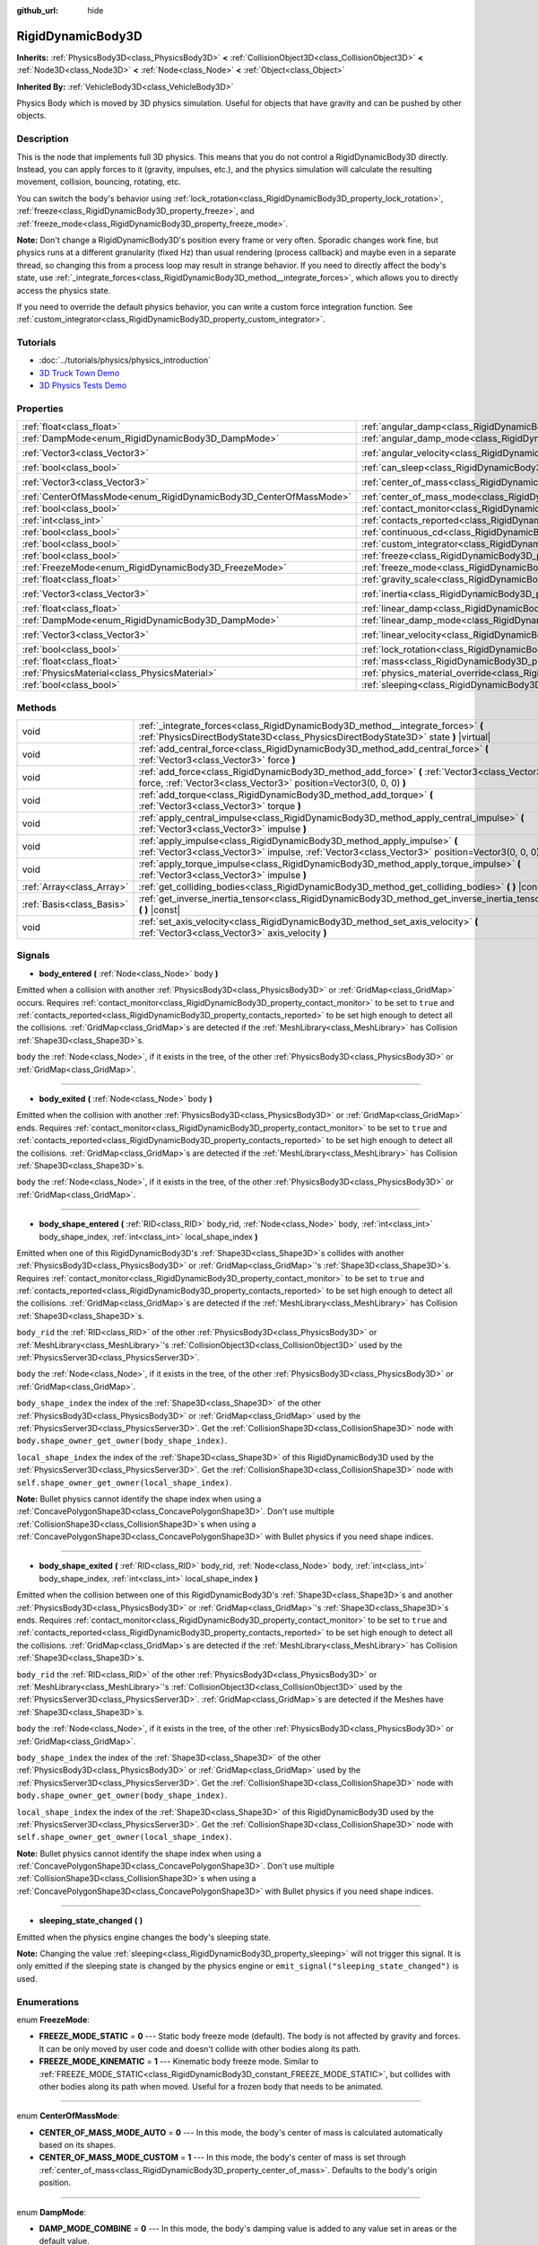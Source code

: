 :github_url: hide

.. Generated automatically by doc/tools/make_rst.py in Godot's source tree.
.. DO NOT EDIT THIS FILE, but the RigidDynamicBody3D.xml source instead.
.. The source is found in doc/classes or modules/<name>/doc_classes.

.. _class_RigidDynamicBody3D:

RigidDynamicBody3D
==================

**Inherits:** :ref:`PhysicsBody3D<class_PhysicsBody3D>` **<** :ref:`CollisionObject3D<class_CollisionObject3D>` **<** :ref:`Node3D<class_Node3D>` **<** :ref:`Node<class_Node>` **<** :ref:`Object<class_Object>`

**Inherited By:** :ref:`VehicleBody3D<class_VehicleBody3D>`

Physics Body which is moved by 3D physics simulation. Useful for objects that have gravity and can be pushed by other objects.

Description
-----------

This is the node that implements full 3D physics. This means that you do not control a RigidDynamicBody3D directly. Instead, you can apply forces to it (gravity, impulses, etc.), and the physics simulation will calculate the resulting movement, collision, bouncing, rotating, etc.

You can switch the body's behavior using :ref:`lock_rotation<class_RigidDynamicBody3D_property_lock_rotation>`, :ref:`freeze<class_RigidDynamicBody3D_property_freeze>`, and :ref:`freeze_mode<class_RigidDynamicBody3D_property_freeze_mode>`.

**Note:** Don't change a RigidDynamicBody3D's position every frame or very often. Sporadic changes work fine, but physics runs at a different granularity (fixed Hz) than usual rendering (process callback) and maybe even in a separate thread, so changing this from a process loop may result in strange behavior. If you need to directly affect the body's state, use :ref:`_integrate_forces<class_RigidDynamicBody3D_method__integrate_forces>`, which allows you to directly access the physics state.

If you need to override the default physics behavior, you can write a custom force integration function. See :ref:`custom_integrator<class_RigidDynamicBody3D_property_custom_integrator>`.

Tutorials
---------

- :doc:`../tutorials/physics/physics_introduction`

- `3D Truck Town Demo <https://godotengine.org/asset-library/asset/524>`__

- `3D Physics Tests Demo <https://godotengine.org/asset-library/asset/675>`__

Properties
----------

+-------------------------------------------------------------------+-----------------------------------------------------------------------------------------------+----------------------+
| :ref:`float<class_float>`                                         | :ref:`angular_damp<class_RigidDynamicBody3D_property_angular_damp>`                           | ``0.0``              |
+-------------------------------------------------------------------+-----------------------------------------------------------------------------------------------+----------------------+
| :ref:`DampMode<enum_RigidDynamicBody3D_DampMode>`                 | :ref:`angular_damp_mode<class_RigidDynamicBody3D_property_angular_damp_mode>`                 | ``0``                |
+-------------------------------------------------------------------+-----------------------------------------------------------------------------------------------+----------------------+
| :ref:`Vector3<class_Vector3>`                                     | :ref:`angular_velocity<class_RigidDynamicBody3D_property_angular_velocity>`                   | ``Vector3(0, 0, 0)`` |
+-------------------------------------------------------------------+-----------------------------------------------------------------------------------------------+----------------------+
| :ref:`bool<class_bool>`                                           | :ref:`can_sleep<class_RigidDynamicBody3D_property_can_sleep>`                                 | ``true``             |
+-------------------------------------------------------------------+-----------------------------------------------------------------------------------------------+----------------------+
| :ref:`Vector3<class_Vector3>`                                     | :ref:`center_of_mass<class_RigidDynamicBody3D_property_center_of_mass>`                       | ``Vector3(0, 0, 0)`` |
+-------------------------------------------------------------------+-----------------------------------------------------------------------------------------------+----------------------+
| :ref:`CenterOfMassMode<enum_RigidDynamicBody3D_CenterOfMassMode>` | :ref:`center_of_mass_mode<class_RigidDynamicBody3D_property_center_of_mass_mode>`             | ``0``                |
+-------------------------------------------------------------------+-----------------------------------------------------------------------------------------------+----------------------+
| :ref:`bool<class_bool>`                                           | :ref:`contact_monitor<class_RigidDynamicBody3D_property_contact_monitor>`                     | ``false``            |
+-------------------------------------------------------------------+-----------------------------------------------------------------------------------------------+----------------------+
| :ref:`int<class_int>`                                             | :ref:`contacts_reported<class_RigidDynamicBody3D_property_contacts_reported>`                 | ``0``                |
+-------------------------------------------------------------------+-----------------------------------------------------------------------------------------------+----------------------+
| :ref:`bool<class_bool>`                                           | :ref:`continuous_cd<class_RigidDynamicBody3D_property_continuous_cd>`                         | ``false``            |
+-------------------------------------------------------------------+-----------------------------------------------------------------------------------------------+----------------------+
| :ref:`bool<class_bool>`                                           | :ref:`custom_integrator<class_RigidDynamicBody3D_property_custom_integrator>`                 | ``false``            |
+-------------------------------------------------------------------+-----------------------------------------------------------------------------------------------+----------------------+
| :ref:`bool<class_bool>`                                           | :ref:`freeze<class_RigidDynamicBody3D_property_freeze>`                                       | ``false``            |
+-------------------------------------------------------------------+-----------------------------------------------------------------------------------------------+----------------------+
| :ref:`FreezeMode<enum_RigidDynamicBody3D_FreezeMode>`             | :ref:`freeze_mode<class_RigidDynamicBody3D_property_freeze_mode>`                             | ``0``                |
+-------------------------------------------------------------------+-----------------------------------------------------------------------------------------------+----------------------+
| :ref:`float<class_float>`                                         | :ref:`gravity_scale<class_RigidDynamicBody3D_property_gravity_scale>`                         | ``1.0``              |
+-------------------------------------------------------------------+-----------------------------------------------------------------------------------------------+----------------------+
| :ref:`Vector3<class_Vector3>`                                     | :ref:`inertia<class_RigidDynamicBody3D_property_inertia>`                                     | ``Vector3(0, 0, 0)`` |
+-------------------------------------------------------------------+-----------------------------------------------------------------------------------------------+----------------------+
| :ref:`float<class_float>`                                         | :ref:`linear_damp<class_RigidDynamicBody3D_property_linear_damp>`                             | ``0.0``              |
+-------------------------------------------------------------------+-----------------------------------------------------------------------------------------------+----------------------+
| :ref:`DampMode<enum_RigidDynamicBody3D_DampMode>`                 | :ref:`linear_damp_mode<class_RigidDynamicBody3D_property_linear_damp_mode>`                   | ``0``                |
+-------------------------------------------------------------------+-----------------------------------------------------------------------------------------------+----------------------+
| :ref:`Vector3<class_Vector3>`                                     | :ref:`linear_velocity<class_RigidDynamicBody3D_property_linear_velocity>`                     | ``Vector3(0, 0, 0)`` |
+-------------------------------------------------------------------+-----------------------------------------------------------------------------------------------+----------------------+
| :ref:`bool<class_bool>`                                           | :ref:`lock_rotation<class_RigidDynamicBody3D_property_lock_rotation>`                         | ``false``            |
+-------------------------------------------------------------------+-----------------------------------------------------------------------------------------------+----------------------+
| :ref:`float<class_float>`                                         | :ref:`mass<class_RigidDynamicBody3D_property_mass>`                                           | ``1.0``              |
+-------------------------------------------------------------------+-----------------------------------------------------------------------------------------------+----------------------+
| :ref:`PhysicsMaterial<class_PhysicsMaterial>`                     | :ref:`physics_material_override<class_RigidDynamicBody3D_property_physics_material_override>` |                      |
+-------------------------------------------------------------------+-----------------------------------------------------------------------------------------------+----------------------+
| :ref:`bool<class_bool>`                                           | :ref:`sleeping<class_RigidDynamicBody3D_property_sleeping>`                                   | ``false``            |
+-------------------------------------------------------------------+-----------------------------------------------------------------------------------------------+----------------------+

Methods
-------

+---------------------------+--------------------------------------------------------------------------------------------------------------------------------------------------------------------------------+
| void                      | :ref:`_integrate_forces<class_RigidDynamicBody3D_method__integrate_forces>` **(** :ref:`PhysicsDirectBodyState3D<class_PhysicsDirectBodyState3D>` state **)** |virtual|        |
+---------------------------+--------------------------------------------------------------------------------------------------------------------------------------------------------------------------------+
| void                      | :ref:`add_central_force<class_RigidDynamicBody3D_method_add_central_force>` **(** :ref:`Vector3<class_Vector3>` force **)**                                                    |
+---------------------------+--------------------------------------------------------------------------------------------------------------------------------------------------------------------------------+
| void                      | :ref:`add_force<class_RigidDynamicBody3D_method_add_force>` **(** :ref:`Vector3<class_Vector3>` force, :ref:`Vector3<class_Vector3>` position=Vector3(0, 0, 0) **)**           |
+---------------------------+--------------------------------------------------------------------------------------------------------------------------------------------------------------------------------+
| void                      | :ref:`add_torque<class_RigidDynamicBody3D_method_add_torque>` **(** :ref:`Vector3<class_Vector3>` torque **)**                                                                 |
+---------------------------+--------------------------------------------------------------------------------------------------------------------------------------------------------------------------------+
| void                      | :ref:`apply_central_impulse<class_RigidDynamicBody3D_method_apply_central_impulse>` **(** :ref:`Vector3<class_Vector3>` impulse **)**                                          |
+---------------------------+--------------------------------------------------------------------------------------------------------------------------------------------------------------------------------+
| void                      | :ref:`apply_impulse<class_RigidDynamicBody3D_method_apply_impulse>` **(** :ref:`Vector3<class_Vector3>` impulse, :ref:`Vector3<class_Vector3>` position=Vector3(0, 0, 0) **)** |
+---------------------------+--------------------------------------------------------------------------------------------------------------------------------------------------------------------------------+
| void                      | :ref:`apply_torque_impulse<class_RigidDynamicBody3D_method_apply_torque_impulse>` **(** :ref:`Vector3<class_Vector3>` impulse **)**                                            |
+---------------------------+--------------------------------------------------------------------------------------------------------------------------------------------------------------------------------+
| :ref:`Array<class_Array>` | :ref:`get_colliding_bodies<class_RigidDynamicBody3D_method_get_colliding_bodies>` **(** **)** |const|                                                                          |
+---------------------------+--------------------------------------------------------------------------------------------------------------------------------------------------------------------------------+
| :ref:`Basis<class_Basis>` | :ref:`get_inverse_inertia_tensor<class_RigidDynamicBody3D_method_get_inverse_inertia_tensor>` **(** **)** |const|                                                              |
+---------------------------+--------------------------------------------------------------------------------------------------------------------------------------------------------------------------------+
| void                      | :ref:`set_axis_velocity<class_RigidDynamicBody3D_method_set_axis_velocity>` **(** :ref:`Vector3<class_Vector3>` axis_velocity **)**                                            |
+---------------------------+--------------------------------------------------------------------------------------------------------------------------------------------------------------------------------+

Signals
-------

.. _class_RigidDynamicBody3D_signal_body_entered:

- **body_entered** **(** :ref:`Node<class_Node>` body **)**

Emitted when a collision with another :ref:`PhysicsBody3D<class_PhysicsBody3D>` or :ref:`GridMap<class_GridMap>` occurs. Requires :ref:`contact_monitor<class_RigidDynamicBody3D_property_contact_monitor>` to be set to ``true`` and :ref:`contacts_reported<class_RigidDynamicBody3D_property_contacts_reported>` to be set high enough to detect all the collisions. :ref:`GridMap<class_GridMap>`\ s are detected if the :ref:`MeshLibrary<class_MeshLibrary>` has Collision :ref:`Shape3D<class_Shape3D>`\ s.

``body`` the :ref:`Node<class_Node>`, if it exists in the tree, of the other :ref:`PhysicsBody3D<class_PhysicsBody3D>` or :ref:`GridMap<class_GridMap>`.

----

.. _class_RigidDynamicBody3D_signal_body_exited:

- **body_exited** **(** :ref:`Node<class_Node>` body **)**

Emitted when the collision with another :ref:`PhysicsBody3D<class_PhysicsBody3D>` or :ref:`GridMap<class_GridMap>` ends. Requires :ref:`contact_monitor<class_RigidDynamicBody3D_property_contact_monitor>` to be set to ``true`` and :ref:`contacts_reported<class_RigidDynamicBody3D_property_contacts_reported>` to be set high enough to detect all the collisions. :ref:`GridMap<class_GridMap>`\ s are detected if the :ref:`MeshLibrary<class_MeshLibrary>` has Collision :ref:`Shape3D<class_Shape3D>`\ s.

``body`` the :ref:`Node<class_Node>`, if it exists in the tree, of the other :ref:`PhysicsBody3D<class_PhysicsBody3D>` or :ref:`GridMap<class_GridMap>`.

----

.. _class_RigidDynamicBody3D_signal_body_shape_entered:

- **body_shape_entered** **(** :ref:`RID<class_RID>` body_rid, :ref:`Node<class_Node>` body, :ref:`int<class_int>` body_shape_index, :ref:`int<class_int>` local_shape_index **)**

Emitted when one of this RigidDynamicBody3D's :ref:`Shape3D<class_Shape3D>`\ s collides with another :ref:`PhysicsBody3D<class_PhysicsBody3D>` or :ref:`GridMap<class_GridMap>`'s :ref:`Shape3D<class_Shape3D>`\ s. Requires :ref:`contact_monitor<class_RigidDynamicBody3D_property_contact_monitor>` to be set to ``true`` and :ref:`contacts_reported<class_RigidDynamicBody3D_property_contacts_reported>` to be set high enough to detect all the collisions. :ref:`GridMap<class_GridMap>`\ s are detected if the :ref:`MeshLibrary<class_MeshLibrary>` has Collision :ref:`Shape3D<class_Shape3D>`\ s.

``body_rid`` the :ref:`RID<class_RID>` of the other :ref:`PhysicsBody3D<class_PhysicsBody3D>` or :ref:`MeshLibrary<class_MeshLibrary>`'s :ref:`CollisionObject3D<class_CollisionObject3D>` used by the :ref:`PhysicsServer3D<class_PhysicsServer3D>`.

``body`` the :ref:`Node<class_Node>`, if it exists in the tree, of the other :ref:`PhysicsBody3D<class_PhysicsBody3D>` or :ref:`GridMap<class_GridMap>`.

``body_shape_index`` the index of the :ref:`Shape3D<class_Shape3D>` of the other :ref:`PhysicsBody3D<class_PhysicsBody3D>` or :ref:`GridMap<class_GridMap>` used by the :ref:`PhysicsServer3D<class_PhysicsServer3D>`. Get the :ref:`CollisionShape3D<class_CollisionShape3D>` node with ``body.shape_owner_get_owner(body_shape_index)``.

``local_shape_index`` the index of the :ref:`Shape3D<class_Shape3D>` of this RigidDynamicBody3D used by the :ref:`PhysicsServer3D<class_PhysicsServer3D>`. Get the :ref:`CollisionShape3D<class_CollisionShape3D>` node with ``self.shape_owner_get_owner(local_shape_index)``.

**Note:** Bullet physics cannot identify the shape index when using a :ref:`ConcavePolygonShape3D<class_ConcavePolygonShape3D>`. Don't use multiple :ref:`CollisionShape3D<class_CollisionShape3D>`\ s when using a :ref:`ConcavePolygonShape3D<class_ConcavePolygonShape3D>` with Bullet physics if you need shape indices.

----

.. _class_RigidDynamicBody3D_signal_body_shape_exited:

- **body_shape_exited** **(** :ref:`RID<class_RID>` body_rid, :ref:`Node<class_Node>` body, :ref:`int<class_int>` body_shape_index, :ref:`int<class_int>` local_shape_index **)**

Emitted when the collision between one of this RigidDynamicBody3D's :ref:`Shape3D<class_Shape3D>`\ s and another :ref:`PhysicsBody3D<class_PhysicsBody3D>` or :ref:`GridMap<class_GridMap>`'s :ref:`Shape3D<class_Shape3D>`\ s ends. Requires :ref:`contact_monitor<class_RigidDynamicBody3D_property_contact_monitor>` to be set to ``true`` and :ref:`contacts_reported<class_RigidDynamicBody3D_property_contacts_reported>` to be set high enough to detect all the collisions. :ref:`GridMap<class_GridMap>`\ s are detected if the :ref:`MeshLibrary<class_MeshLibrary>` has Collision :ref:`Shape3D<class_Shape3D>`\ s.

``body_rid`` the :ref:`RID<class_RID>` of the other :ref:`PhysicsBody3D<class_PhysicsBody3D>` or :ref:`MeshLibrary<class_MeshLibrary>`'s :ref:`CollisionObject3D<class_CollisionObject3D>` used by the :ref:`PhysicsServer3D<class_PhysicsServer3D>`. :ref:`GridMap<class_GridMap>`\ s are detected if the Meshes have :ref:`Shape3D<class_Shape3D>`\ s.

``body`` the :ref:`Node<class_Node>`, if it exists in the tree, of the other :ref:`PhysicsBody3D<class_PhysicsBody3D>` or :ref:`GridMap<class_GridMap>`.

``body_shape_index`` the index of the :ref:`Shape3D<class_Shape3D>` of the other :ref:`PhysicsBody3D<class_PhysicsBody3D>` or :ref:`GridMap<class_GridMap>` used by the :ref:`PhysicsServer3D<class_PhysicsServer3D>`. Get the :ref:`CollisionShape3D<class_CollisionShape3D>` node with ``body.shape_owner_get_owner(body_shape_index)``.

``local_shape_index`` the index of the :ref:`Shape3D<class_Shape3D>` of this RigidDynamicBody3D used by the :ref:`PhysicsServer3D<class_PhysicsServer3D>`. Get the :ref:`CollisionShape3D<class_CollisionShape3D>` node with ``self.shape_owner_get_owner(local_shape_index)``.

**Note:** Bullet physics cannot identify the shape index when using a :ref:`ConcavePolygonShape3D<class_ConcavePolygonShape3D>`. Don't use multiple :ref:`CollisionShape3D<class_CollisionShape3D>`\ s when using a :ref:`ConcavePolygonShape3D<class_ConcavePolygonShape3D>` with Bullet physics if you need shape indices.

----

.. _class_RigidDynamicBody3D_signal_sleeping_state_changed:

- **sleeping_state_changed** **(** **)**

Emitted when the physics engine changes the body's sleeping state.

**Note:** Changing the value :ref:`sleeping<class_RigidDynamicBody3D_property_sleeping>` will not trigger this signal. It is only emitted if the sleeping state is changed by the physics engine or ``emit_signal("sleeping_state_changed")`` is used.

Enumerations
------------

.. _enum_RigidDynamicBody3D_FreezeMode:

.. _class_RigidDynamicBody3D_constant_FREEZE_MODE_STATIC:

.. _class_RigidDynamicBody3D_constant_FREEZE_MODE_KINEMATIC:

enum **FreezeMode**:

- **FREEZE_MODE_STATIC** = **0** --- Static body freeze mode (default). The body is not affected by gravity and forces. It can be only moved by user code and doesn't collide with other bodies along its path.

- **FREEZE_MODE_KINEMATIC** = **1** --- Kinematic body freeze mode. Similar to :ref:`FREEZE_MODE_STATIC<class_RigidDynamicBody3D_constant_FREEZE_MODE_STATIC>`, but collides with other bodies along its path when moved. Useful for a frozen body that needs to be animated.

----

.. _enum_RigidDynamicBody3D_CenterOfMassMode:

.. _class_RigidDynamicBody3D_constant_CENTER_OF_MASS_MODE_AUTO:

.. _class_RigidDynamicBody3D_constant_CENTER_OF_MASS_MODE_CUSTOM:

enum **CenterOfMassMode**:

- **CENTER_OF_MASS_MODE_AUTO** = **0** --- In this mode, the body's center of mass is calculated automatically based on its shapes.

- **CENTER_OF_MASS_MODE_CUSTOM** = **1** --- In this mode, the body's center of mass is set through :ref:`center_of_mass<class_RigidDynamicBody3D_property_center_of_mass>`. Defaults to the body's origin position.

----

.. _enum_RigidDynamicBody3D_DampMode:

.. _class_RigidDynamicBody3D_constant_DAMP_MODE_COMBINE:

.. _class_RigidDynamicBody3D_constant_DAMP_MODE_REPLACE:

enum **DampMode**:

- **DAMP_MODE_COMBINE** = **0** --- In this mode, the body's damping value is added to any value set in areas or the default value.

- **DAMP_MODE_REPLACE** = **1** --- In this mode, the body's damping value replaces any value set in areas or the default value.

Property Descriptions
---------------------

.. _class_RigidDynamicBody3D_property_angular_damp:

- :ref:`float<class_float>` **angular_damp**

+-----------+-------------------------+
| *Default* | ``0.0``                 |
+-----------+-------------------------+
| *Setter*  | set_angular_damp(value) |
+-----------+-------------------------+
| *Getter*  | get_angular_damp()      |
+-----------+-------------------------+

Damps the body's rotation. By default, the body will use the **Default Angular Damp** in **Project > Project Settings > Physics > 3d** or any value override set by an :ref:`Area3D<class_Area3D>` the body is in. Depending on :ref:`angular_damp_mode<class_RigidDynamicBody3D_property_angular_damp_mode>`, you can set :ref:`angular_damp<class_RigidDynamicBody3D_property_angular_damp>` to be added to or to replace the body's damping value.

See :ref:`ProjectSettings.physics/3d/default_angular_damp<class_ProjectSettings_property_physics/3d/default_angular_damp>` for more details about damping.

----

.. _class_RigidDynamicBody3D_property_angular_damp_mode:

- :ref:`DampMode<enum_RigidDynamicBody3D_DampMode>` **angular_damp_mode**

+-----------+------------------------------+
| *Default* | ``0``                        |
+-----------+------------------------------+
| *Setter*  | set_angular_damp_mode(value) |
+-----------+------------------------------+
| *Getter*  | get_angular_damp_mode()      |
+-----------+------------------------------+

Defines how :ref:`angular_damp<class_RigidDynamicBody3D_property_angular_damp>` is applied. See :ref:`DampMode<enum_RigidDynamicBody3D_DampMode>` for possible values.

----

.. _class_RigidDynamicBody3D_property_angular_velocity:

- :ref:`Vector3<class_Vector3>` **angular_velocity**

+-----------+-----------------------------+
| *Default* | ``Vector3(0, 0, 0)``        |
+-----------+-----------------------------+
| *Setter*  | set_angular_velocity(value) |
+-----------+-----------------------------+
| *Getter*  | get_angular_velocity()      |
+-----------+-----------------------------+

RigidDynamicBody3D's rotational velocity.

----

.. _class_RigidDynamicBody3D_property_can_sleep:

- :ref:`bool<class_bool>` **can_sleep**

+-----------+----------------------+
| *Default* | ``true``             |
+-----------+----------------------+
| *Setter*  | set_can_sleep(value) |
+-----------+----------------------+
| *Getter*  | is_able_to_sleep()   |
+-----------+----------------------+

If ``true``, the body can enter sleep mode when there is no movement. See :ref:`sleeping<class_RigidDynamicBody3D_property_sleeping>`.

----

.. _class_RigidDynamicBody3D_property_center_of_mass:

- :ref:`Vector3<class_Vector3>` **center_of_mass**

+-----------+---------------------------+
| *Default* | ``Vector3(0, 0, 0)``      |
+-----------+---------------------------+
| *Setter*  | set_center_of_mass(value) |
+-----------+---------------------------+
| *Getter*  | get_center_of_mass()      |
+-----------+---------------------------+

The body's custom center of mass, relative to the body's origin position, when :ref:`center_of_mass_mode<class_RigidDynamicBody3D_property_center_of_mass_mode>` is set to :ref:`CENTER_OF_MASS_MODE_CUSTOM<class_RigidDynamicBody3D_constant_CENTER_OF_MASS_MODE_CUSTOM>`. This is the balanced point of the body, where applied forces only cause linear acceleration. Applying forces outside of the center of mass causes angular acceleration.

When :ref:`center_of_mass_mode<class_RigidDynamicBody3D_property_center_of_mass_mode>` is set to :ref:`CENTER_OF_MASS_MODE_AUTO<class_RigidDynamicBody3D_constant_CENTER_OF_MASS_MODE_AUTO>` (default value), the center of mass is automatically computed.

----

.. _class_RigidDynamicBody3D_property_center_of_mass_mode:

- :ref:`CenterOfMassMode<enum_RigidDynamicBody3D_CenterOfMassMode>` **center_of_mass_mode**

+-----------+--------------------------------+
| *Default* | ``0``                          |
+-----------+--------------------------------+
| *Setter*  | set_center_of_mass_mode(value) |
+-----------+--------------------------------+
| *Getter*  | get_center_of_mass_mode()      |
+-----------+--------------------------------+

Defines the way the body's center of mass is set. See :ref:`CenterOfMassMode<enum_RigidDynamicBody3D_CenterOfMassMode>` for possible values.

----

.. _class_RigidDynamicBody3D_property_contact_monitor:

- :ref:`bool<class_bool>` **contact_monitor**

+-----------+------------------------------+
| *Default* | ``false``                    |
+-----------+------------------------------+
| *Setter*  | set_contact_monitor(value)   |
+-----------+------------------------------+
| *Getter*  | is_contact_monitor_enabled() |
+-----------+------------------------------+

If ``true``, the RigidDynamicBody3D will emit signals when it collides with another RigidDynamicBody3D. See also :ref:`contacts_reported<class_RigidDynamicBody3D_property_contacts_reported>`.

----

.. _class_RigidDynamicBody3D_property_contacts_reported:

- :ref:`int<class_int>` **contacts_reported**

+-----------+----------------------------------+
| *Default* | ``0``                            |
+-----------+----------------------------------+
| *Setter*  | set_max_contacts_reported(value) |
+-----------+----------------------------------+
| *Getter*  | get_max_contacts_reported()      |
+-----------+----------------------------------+

The maximum number of contacts that will be recorded. Requires :ref:`contact_monitor<class_RigidDynamicBody3D_property_contact_monitor>` to be set to ``true``.

**Note:** The number of contacts is different from the number of collisions. Collisions between parallel edges will result in two contacts (one at each end), and collisions between parallel faces will result in four contacts (one at each corner).

----

.. _class_RigidDynamicBody3D_property_continuous_cd:

- :ref:`bool<class_bool>` **continuous_cd**

+-----------+-----------------------------------------------+
| *Default* | ``false``                                     |
+-----------+-----------------------------------------------+
| *Setter*  | set_use_continuous_collision_detection(value) |
+-----------+-----------------------------------------------+
| *Getter*  | is_using_continuous_collision_detection()     |
+-----------+-----------------------------------------------+

If ``true``, continuous collision detection is used.

Continuous collision detection tries to predict where a moving body will collide, instead of moving it and correcting its movement if it collided. Continuous collision detection is more precise, and misses fewer impacts by small, fast-moving objects. Not using continuous collision detection is faster to compute, but can miss small, fast-moving objects.

----

.. _class_RigidDynamicBody3D_property_custom_integrator:

- :ref:`bool<class_bool>` **custom_integrator**

+-----------+----------------------------------+
| *Default* | ``false``                        |
+-----------+----------------------------------+
| *Setter*  | set_use_custom_integrator(value) |
+-----------+----------------------------------+
| *Getter*  | is_using_custom_integrator()     |
+-----------+----------------------------------+

If ``true``, internal force integration will be disabled (like gravity or air friction) for this body. Other than collision response, the body will only move as determined by the :ref:`_integrate_forces<class_RigidDynamicBody3D_method__integrate_forces>` function, if defined.

----

.. _class_RigidDynamicBody3D_property_freeze:

- :ref:`bool<class_bool>` **freeze**

+-----------+---------------------------+
| *Default* | ``false``                 |
+-----------+---------------------------+
| *Setter*  | set_freeze_enabled(value) |
+-----------+---------------------------+
| *Getter*  | is_freeze_enabled()       |
+-----------+---------------------------+

If ``true``, the body is frozen. Gravity and forces are not applied anymore.

See :ref:`freeze_mode<class_RigidDynamicBody3D_property_freeze_mode>` to set the body's behavior when frozen.

For a body that is always frozen, use :ref:`StaticBody3D<class_StaticBody3D>` or :ref:`AnimatableBody3D<class_AnimatableBody3D>` instead.

----

.. _class_RigidDynamicBody3D_property_freeze_mode:

- :ref:`FreezeMode<enum_RigidDynamicBody3D_FreezeMode>` **freeze_mode**

+-----------+------------------------+
| *Default* | ``0``                  |
+-----------+------------------------+
| *Setter*  | set_freeze_mode(value) |
+-----------+------------------------+
| *Getter*  | get_freeze_mode()      |
+-----------+------------------------+

The body's freeze mode. Can be used to set the body's behavior when :ref:`freeze<class_RigidDynamicBody3D_property_freeze>` is enabled. See :ref:`FreezeMode<enum_RigidDynamicBody3D_FreezeMode>` for possible values.

For a body that is always frozen, use :ref:`StaticBody3D<class_StaticBody3D>` or :ref:`AnimatableBody3D<class_AnimatableBody3D>` instead.

----

.. _class_RigidDynamicBody3D_property_gravity_scale:

- :ref:`float<class_float>` **gravity_scale**

+-----------+--------------------------+
| *Default* | ``1.0``                  |
+-----------+--------------------------+
| *Setter*  | set_gravity_scale(value) |
+-----------+--------------------------+
| *Getter*  | get_gravity_scale()      |
+-----------+--------------------------+

This is multiplied by the global 3D gravity setting found in **Project > Project Settings > Physics > 3d** to produce RigidDynamicBody3D's gravity. For example, a value of 1 will be normal gravity, 2 will apply double gravity, and 0.5 will apply half gravity to this object.

----

.. _class_RigidDynamicBody3D_property_inertia:

- :ref:`Vector3<class_Vector3>` **inertia**

+-----------+----------------------+
| *Default* | ``Vector3(0, 0, 0)`` |
+-----------+----------------------+
| *Setter*  | set_inertia(value)   |
+-----------+----------------------+
| *Getter*  | get_inertia()        |
+-----------+----------------------+

The body's moment of inertia. This is like mass, but for rotation: it determines how much torque it takes to rotate the body on each axis. The moment of inertia is usually computed automatically from the mass and the shapes, but this property allows you to set a custom value.

If set to ``Vector3.ZERO``, inertia is automatically computed (default value).

----

.. _class_RigidDynamicBody3D_property_linear_damp:

- :ref:`float<class_float>` **linear_damp**

+-----------+------------------------+
| *Default* | ``0.0``                |
+-----------+------------------------+
| *Setter*  | set_linear_damp(value) |
+-----------+------------------------+
| *Getter*  | get_linear_damp()      |
+-----------+------------------------+

Damps the body's movement. By default, the body will use the **Default Linear Damp** in **Project > Project Settings > Physics > 3d** or any value override set by an :ref:`Area3D<class_Area3D>` the body is in. Depending on :ref:`linear_damp_mode<class_RigidDynamicBody3D_property_linear_damp_mode>`, you can set :ref:`linear_damp<class_RigidDynamicBody3D_property_linear_damp>` to be added to or to replace the body's damping value.

See :ref:`ProjectSettings.physics/3d/default_linear_damp<class_ProjectSettings_property_physics/3d/default_linear_damp>` for more details about damping.

----

.. _class_RigidDynamicBody3D_property_linear_damp_mode:

- :ref:`DampMode<enum_RigidDynamicBody3D_DampMode>` **linear_damp_mode**

+-----------+-----------------------------+
| *Default* | ``0``                       |
+-----------+-----------------------------+
| *Setter*  | set_linear_damp_mode(value) |
+-----------+-----------------------------+
| *Getter*  | get_linear_damp_mode()      |
+-----------+-----------------------------+

Defines how :ref:`linear_damp<class_RigidDynamicBody3D_property_linear_damp>` is applied. See :ref:`DampMode<enum_RigidDynamicBody3D_DampMode>` for possible values.

----

.. _class_RigidDynamicBody3D_property_linear_velocity:

- :ref:`Vector3<class_Vector3>` **linear_velocity**

+-----------+----------------------------+
| *Default* | ``Vector3(0, 0, 0)``       |
+-----------+----------------------------+
| *Setter*  | set_linear_velocity(value) |
+-----------+----------------------------+
| *Getter*  | get_linear_velocity()      |
+-----------+----------------------------+

The body's linear velocity. Can be used sporadically, but **don't set this every frame**, because physics may run in another thread and runs at a different granularity. Use :ref:`_integrate_forces<class_RigidDynamicBody3D_method__integrate_forces>` as your process loop for precise control of the body state.

----

.. _class_RigidDynamicBody3D_property_lock_rotation:

- :ref:`bool<class_bool>` **lock_rotation**

+-----------+----------------------------------+
| *Default* | ``false``                        |
+-----------+----------------------------------+
| *Setter*  | set_lock_rotation_enabled(value) |
+-----------+----------------------------------+
| *Getter*  | is_lock_rotation_enabled()       |
+-----------+----------------------------------+

If ``true``, the body cannot rotate. Gravity and forces only apply linear movement.

----

.. _class_RigidDynamicBody3D_property_mass:

- :ref:`float<class_float>` **mass**

+-----------+-----------------+
| *Default* | ``1.0``         |
+-----------+-----------------+
| *Setter*  | set_mass(value) |
+-----------+-----------------+
| *Getter*  | get_mass()      |
+-----------+-----------------+

The body's mass.

----

.. _class_RigidDynamicBody3D_property_physics_material_override:

- :ref:`PhysicsMaterial<class_PhysicsMaterial>` **physics_material_override**

+----------+--------------------------------------+
| *Setter* | set_physics_material_override(value) |
+----------+--------------------------------------+
| *Getter* | get_physics_material_override()      |
+----------+--------------------------------------+

The physics material override for the body.

If a material is assigned to this property, it will be used instead of any other physics material, such as an inherited one.

----

.. _class_RigidDynamicBody3D_property_sleeping:

- :ref:`bool<class_bool>` **sleeping**

+-----------+---------------------+
| *Default* | ``false``           |
+-----------+---------------------+
| *Setter*  | set_sleeping(value) |
+-----------+---------------------+
| *Getter*  | is_sleeping()       |
+-----------+---------------------+

If ``true``, the body will not move and will not calculate forces until woken up by another body through, for example, a collision, or by using the :ref:`apply_impulse<class_RigidDynamicBody3D_method_apply_impulse>` or :ref:`add_force<class_RigidDynamicBody3D_method_add_force>` methods.

Method Descriptions
-------------------

.. _class_RigidDynamicBody3D_method__integrate_forces:

- void **_integrate_forces** **(** :ref:`PhysicsDirectBodyState3D<class_PhysicsDirectBodyState3D>` state **)** |virtual|

Called during physics processing, allowing you to read and safely modify the simulation state for the object. By default, it works in addition to the usual physics behavior, but the :ref:`custom_integrator<class_RigidDynamicBody3D_property_custom_integrator>` property allows you to disable the default behavior and do fully custom force integration for a body.

----

.. _class_RigidDynamicBody3D_method_add_central_force:

- void **add_central_force** **(** :ref:`Vector3<class_Vector3>` force **)**

Adds a constant directional force (i.e. acceleration) without affecting rotation.

This is equivalent to ``add_force(force, Vector3(0,0,0))``.

----

.. _class_RigidDynamicBody3D_method_add_force:

- void **add_force** **(** :ref:`Vector3<class_Vector3>` force, :ref:`Vector3<class_Vector3>` position=Vector3(0, 0, 0) **)**

Adds a constant directional force (i.e. acceleration).

The position uses the rotation of the global coordinate system, but is centered at the object's origin.

----

.. _class_RigidDynamicBody3D_method_add_torque:

- void **add_torque** **(** :ref:`Vector3<class_Vector3>` torque **)**

Adds a constant rotational force (i.e. a motor) without affecting position.

----

.. _class_RigidDynamicBody3D_method_apply_central_impulse:

- void **apply_central_impulse** **(** :ref:`Vector3<class_Vector3>` impulse **)**

Applies a directional impulse without affecting rotation.

This is equivalent to ``apply_impulse(Vector3(0,0,0), impulse)``.

----

.. _class_RigidDynamicBody3D_method_apply_impulse:

- void **apply_impulse** **(** :ref:`Vector3<class_Vector3>` impulse, :ref:`Vector3<class_Vector3>` position=Vector3(0, 0, 0) **)**

Applies a positioned impulse to the body. An impulse is time independent! Applying an impulse every frame would result in a framerate-dependent force. For this reason it should only be used when simulating one-time impacts. The position uses the rotation of the global coordinate system, but is centered at the object's origin.

----

.. _class_RigidDynamicBody3D_method_apply_torque_impulse:

- void **apply_torque_impulse** **(** :ref:`Vector3<class_Vector3>` impulse **)**

Applies a torque impulse which will be affected by the body mass and shape. This will rotate the body around the ``impulse`` vector passed.

----

.. _class_RigidDynamicBody3D_method_get_colliding_bodies:

- :ref:`Array<class_Array>` **get_colliding_bodies** **(** **)** |const|

Returns a list of the bodies colliding with this one. Requires :ref:`contact_monitor<class_RigidDynamicBody3D_property_contact_monitor>` to be set to ``true`` and :ref:`contacts_reported<class_RigidDynamicBody3D_property_contacts_reported>` to be set high enough to detect all the collisions.

**Note:** The result of this test is not immediate after moving objects. For performance, list of collisions is updated once per frame and before the physics step. Consider using signals instead.

----

.. _class_RigidDynamicBody3D_method_get_inverse_inertia_tensor:

- :ref:`Basis<class_Basis>` **get_inverse_inertia_tensor** **(** **)** |const|

Returns the inverse inertia tensor basis. This is used to calculate the angular acceleration resulting from a torque applied to the ``RigidDynamicBody3D``.

----

.. _class_RigidDynamicBody3D_method_set_axis_velocity:

- void **set_axis_velocity** **(** :ref:`Vector3<class_Vector3>` axis_velocity **)**

Sets an axis velocity. The velocity in the given vector axis will be set as the given vector length. This is useful for jumping behavior.

.. |virtual| replace:: :abbr:`virtual (This method should typically be overridden by the user to have any effect.)`
.. |const| replace:: :abbr:`const (This method has no side effects. It doesn't modify any of the instance's member variables.)`
.. |vararg| replace:: :abbr:`vararg (This method accepts any number of arguments after the ones described here.)`
.. |constructor| replace:: :abbr:`constructor (This method is used to construct a type.)`
.. |static| replace:: :abbr:`static (This method doesn't need an instance to be called, so it can be called directly using the class name.)`
.. |operator| replace:: :abbr:`operator (This method describes a valid operator to use with this type as left-hand operand.)`
